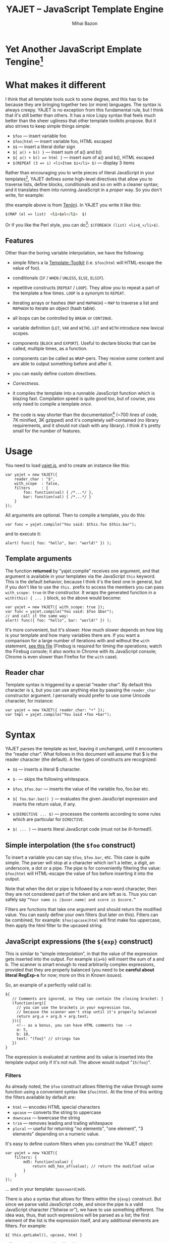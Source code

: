#+TITLE: YAJET -- JavaScript Template Engine
#+KEYWORDS: javascript, js, template, engine, compiler, macro, text, html
#+DESCRIPTION: YAJET is Another JavaScript Emplate Tengine
#+STYLE: <link rel="stylesheet" type="text/css" href="docstyle.css" />
#+AUTHOR: Mihai Bazon
#+EMAIL: mihai.bazon@gmail.com

* Yet Another JavaScript Emplate Tengine[fn:name]

[fn:name] The misspelling is intentional.  Various combinations of the
letters Y, A, J, T, E from “Yet Another JavaScript Template Engine” led to
the name YAJET.  YAJET stands for “Yet Another JavaScript Emplate Tengine”.
Sounds buzzy, isn't it?  Also, [[http://en.wikipedia.org/wiki/Jet_engine][JET]]-s are fast, and so is YAJET.

A “template engine” is a tool able to transform some text into another, by
interpreting/replacing various patterns in the source text.  YAJET is such a
tool designed for client-side (JavaScript, in-browser) transformation.

YAJET is a compiler, in the sense that it transforms your template into
executable JavaScript code; after compiling a template you get a function
which you can call with data required to fill your template, and it returns
it rendered.

* What makes it different

I think that all template tools suck to some degree, and this has to
be because they are bringing together two (or more) languages.  The
syntax is always creepy.  YAJET is no exception from this fundamental
rule, but I think that it's still better than others.  It has a nice
Lispy syntax that feels much better than the sheer ugliness that other
template toolkits propose.  But it also strives to keep simple things
simple:

  + =$foo= --- insert variable foo
  + =$foo|html= --- insert variable foo, HTML escaped
  + =$$= --- insert a literal dollar sign
  + =${ a() + b() }= --- insert sum of a() and b()
  + =${ a() + b() => html }= --- insert sum of a() and b(), HTML escaped
  + =$(REPEAT (3 => i) <li>Item $i</li> $)= --- display 3 items

Rather than encouraging you to write pieces of literal JavaScript in
your templates[fn:literaljs], YAJET defines some high-level directives
that allow you to traverse lists, define blocks, conditionals and so
on with a cleaner syntax; and it translates them into running
JavaScript in a [[Correctness][proper]] way.  So you don't write, for example:

[fn:literaljs] You can still put literal JavaScript inside using =$(
... )=, but it has to be properly balanced.

#+BEGIN_SRC html
<?js for (var i = 0; i < list.length; ++i) { ?>
<?js     var el = list[i] ?>
     <li>#{el}</li>
<?js } ?>
#+END_SRC

(the example above is from [[http://www.kuwata-lab.com/tenjin/jstenjin-examples.html][Tenjin]]).  In YAJET you write it like this:

#+BEGIN_SRC html
$(MAP (el => list)  <li>$el</li>  $)
#+END_SRC

Or if you like the Perl style, you can do[fn:perlstyle]: =$(FOREACH (list) <li>$_</li>$)=.

[fn:perlstyle] I added this because it was easy, and it can be useful
for one-liners, but I vote against it for blocks bigger than a few
lines.

There was an explosion of “jQuery template engines” lately, generated
by jQuery's outstanding support for CSS selectors---people[fn:pure]
write <div class="foo"></div> to introduce a DIV containing the
variable =foo=.  I don't like this style.  YAJET is appropriate for
any kind of text templates---it was not designed specifically for
HTML, although that's mostly what I use it for.

[fn:pure] [[http://beebole.com/pure/][Pure]] comes first on Google when we search “JavaScript
template engine”.  Have you notice how exaggeratedly creepy is the syntax for [[http://beebole.com/pure/documentation/iteration-with-directives/][rendering with directives]]?
I guess we truly live in a “worse is better” world, but I'm still trying to do The Right Thing.

** Features

Other than the boring variable interpolation, we have the following:

- simple filters a la [[http://template-toolkit.org/][Template::Toolkit]] (i.e. =$foo|html= will HTML-escape
  the value of foo).

- conditionals (=IF= / =WHEN= / =UNLESS=, =ELSE=, =ELSIF=).

- repetitive constructs (=REPEAT= / =LOOP=).  They allow you to repeat a
  part of the template a few times. =LOOP= is a synonym to =REPEAT=.

- iterating arrays or hashes (=MAP= and =MAPHASH=) -- =MAP= to
  traverse a list and =MAPHASH= to iterate an object (hash table).

- all loops can be controlled by =BREAK= or =CONTINUE=.

- variable definition (=LET=, =VAR= and =WITH=).  =LET= and =WITH= introduce
  new lexical scopes.

- components (=BLOCK= and =EXPORT=).  Useful to declare blocks that
  can be called, multiple times, as a function.

- components can be called as =WRAP=-pers.  They receive some content
  and are able to output something before and after it.

- you can easily define custom directives.

- [[Correctness]].

- it compiles the template into a runnable JavaScript function which
  is blazing fast.  Compilation speed is quite good too, but of
  course, you only need to compile a template /once/.

- the code is way shorter than the documentation[fn:codesize] (~700
  lines of code, 7K minified, 3K gzipped) and it's completely
  self-contained (no library requirements, and it should not clash
  with any library).  I think it's pretty small for the number of
  features.

[fn:codesize] This is a double-feature: we have good documentation and
lots of features for small code. ;-)

- it's browser agnostic.  In fact, it works with standalone JavaScript engines too (such as [[http://code.google.com/p/v8/][Google's V8]]
  or [[http://www.mozilla.org/rhino/][Rhino]]).  I started a test suite based on Rhino.


* Usage

You need to load [[../js/yajet.js][yajet.js]], and to create an instance like this:

#+BEGIN_SRC espresso
var yajet = new YAJET({
    reader_char : "$",
    with_scope  : false,
    filters     : {
        foo: function(val) { /*...*/ },
        bar: function(val) { /*...*/ }
    }
});
#+END_SRC

All arguments are optional.  Then to compile a template, you do this:

#+BEGIN_SRC espresso
var func = yajet.compile("You said: $this.foo $this.bar");
#+END_SRC

and to execute it:

#+BEGIN_SRC espresso
alert( func({ foo: "hello", bar: "world!" }) );
#+END_SRC

** Template arguments

The function *returned* by “yajet.compile” receives one argument, and that
argument is available in your templates via the JavaScript =this= keyword.
This is the default behavior, because I think it's the best one in general,
but if you don't like to use the =this.= prefix to access the members you
can pass =with_scope: true= in the constructor.  It wraps the generated
function in a =with(this) { ... }= block, so the above would become:

#+BEGIN_SRC espresso
var yajet = new YAJET({ with_scope: true });
var func = yajet.compile("You said: $foo $bar");
// and call it the same way:
alert( func({ foo: "hello", bar: "world!" }) );
#+END_SRC

It's more convenient, but it's slower.  How much slower depends on how
big is your template and how many variables there are.  If you want a
comparison for a large number of iterations with and without the
=with= statement, [[../test/with.html][see this file]] (Firebug is required for timing the
operations; watch the Firebug console; it also works in Chrome with
its JavaScript console; Chrome is even slower than Firefox for the
=with= case).

** Reader char

Template syntax is triggered by a special “reader char”.  By default this
character is =$=, but you can use anything else by passing the =reader_char=
constructor argument.  I personally would prefer to use some Unicode
character, for instance:

#+BEGIN_SRC espresso
var yajet = new YAJET({ reader_char: "•" });
var tmpl = yajet.compile("You said •foo •bar");
#+END_SRC


* Syntax

YAJET parses the template as text, leaving it unchanged, until it encounters
the “reader char”.  What follows in this document will assume that $ is the
reader character (the default).  A few types of constructs are recognized:

- =$$= --- inserts a literal $ character.

- =$-= --- skips the following whitespace.

- =$foo=, =$foo.bar= --- inserts the value of the variable foo, foo.bar etc.

- =${ foo.bar.baz() }= --- evaluates the given JavaScript expression and
  inserts the return value, if any.

- =$(DIRECTIVE ... $)= --- processes the contents according to some
  rules which are particular for =DIRECTIVE=.

- =$( ... )= --- inserts literal JavaScript code (must not be ill-formed!).

** Simple interpolation (the =$foo= construct)

To insert a variable you can say =$foo=, =$foo.bar=, etc.  This case
is quite simple.  The parser will stop at a character which isn't a
letter, a digit, an underscore, a dot or a pipe.  The pipe is for
conveniently filtering the value: =$foo|html= will HTML-escape the
value of foo before inserting it into the output.

Note that when the dot or pipe is followed by a non-word character,
then they are not considered part of the token and are left as is.
Thus you can safely say =“Your name is |$user.name| and score is $score.”=

Filters are functions that take one argument and should return the modified
value.  You can easily define your own filters (but later on this).  Filters
can be combined, for example: =$foo|upcase|html= will first make foo
uppercase, then apply the html filter to the upcased string.

** JavaScript expressions (the =${exp}= construct)

This is similar to “simple interpolation”, in that the value of the
expression gets inserted into the output.  For example =${a+b}= will
insert the sum of a and b.  The scanner is smart enough to read
arbitrarily complex expressions, provided that they are properly
balanced (you need to be *careful about literal RegExp-s* for now;
more on this in [[Known issues]]).

So, an example of a perfectly valid call is:

#+BEGIN_SRC espresso
${
   // Comments are ignored, so they can contain the closing bracket: }
   (function(arg){
     // you can use the brackets in your expression too,
     // because the scanner won't stop until it's properly balanced
     return arg.a + arg.b + arg.text;
   })({
     <!-- as a bonus, you can have HTML comments too -->
     a: 5,
     b: 10,
     text: "(foo}" // strings too
   })
}
#+END_SRC

The expression is evaluated at runtime and its value is inserted into
the template output only if it's not null.  The above would output
"=15(foo}=".

*** Filters

As already noted, the =$foo= construct allows filtering the value through
some function using a convenient syntax like =$foo|html=.  At the time of
this writing the filters available by default are:

- =html= --- encodes HTML special characters
- =upcase= --- converts the string to uppercase
- =downcase= --- lowercase the string
- =trim= --- removes leading and trailing whitespace
- =plural= --- useful for returning "no elements", "one element", "3 elements" depending on a numeric value.

It's easy to define custom filters when you construct the YAJET object:

#+BEGIN_SRC espresso
var yajet = new YAJET({
    filters: {
        md5: function(value) {
            return md5_hex_of(value); // return the modified value
        }
    }
});
#+END_SRC

... and in your template: =$password|md5=.

There is also a syntax that allows for filters within the =${exp}=
construct.  But since we parse valid JavaScript code, and since the pipe is
a valid JavaScript character (“bitwise or”), we have to use something
different.  The idea was, thus, that such expressions will be parsed as a
list; the first element of the list is the expression itself, and any
additional elements are filters.  For example:

#+BEGIN_SRC espresso
${ this.getLabel(), upcase, html }
#+END_SRC

will convert into something like this:

#+BEGIN_SRC espresso
output_string(
  apply_html_filter(
    apply_upcase_filter(
      this.getLabel()
    )
  )
)
#+END_SRC

Since the comma doesn't look very nice for this particular case, the “list
reader” also allows a few aliases.  Syntactic sugar, baby!  You can also
use:

- =“=>”=
- =“,”=
- =“..”=
- =“;”=
- =“IN”= (case insensitive, but /must/ be preceded by whitespace)

So the above example can also be written like this:

#+BEGIN_SRC espresso
${ this.getLabel() IN upcase, html }
${ this.getLabel() => upcase => html }
${ this.getLabel() => upcase, html }
${ this.getLabel() .. upcase; html }
#+END_SRC

These special separators only work for the “list reader”, which is used in
the =${exp}=-like constructs (and several others).  Also, note that filters
are only interpreted in the top-level elements of this list, so for instance
the following won't apply the "html" filter to “foo”: =${ something(foo,
html) }=.  It will just call, instead, the function =something=, passing the
variables =foo= and =html=, which is expected behavior.

When used in the =${exp}= construct, filters can receive additional
arguments.  For example, assuming you have some date formatting library, you
can easily define a filter that formats a Date object according to the
arguments:

#+BEGIN_SRC espresso
var yajet = new YAJET({
    filters: {
        format_date: function(date, format) {
            // ... now return the *date* formatted according to *format*
        }
    }
});
#+END_SRC

and in the template:

#+BEGIN_EXAMPLE
“Today is: ${ new Date() => format_date("YYYY-MM-DD") }”
#+END_EXAMPLE

The first argument of your filter is always the value from the template (in
the above case, the Date object created with =new Date()=), and the other
arguments are passed following the filter name ("YYYY-MM-DD").

------

You would use “plural” like this:

#+BEGIN_EXAMPLE
1. We got ${ count => plural("no items", "one item", "two items", "# items") }
2. We got ${ count => plural([ "no items", "one item", "two items", "# items" ]) }
3. We got ${ count => plural("no items|one item|two items|# items") }
#+END_EXAMPLE

Besides the implicit argument (=count=) plural accepts multiple
arguments (case 1 above), or a single array argument (case 2) or a
string (case 3) that specifies the formats separated by a pipe
character.  In all cases, the arguments specify how to display the
numeric value.  If it's zero, it selects the first argument; if it's
one, it selects the second, and so on.  If it's bigger than the number
of arguments, it selects the last one.  =#= is replaced with the
number.  So the above displays "We got no items" when count is zero,
"We got one item" when count is 1, "We got two items" when count is 2
and "We got # items" when count is bigger (where # is replaced with the value of count).

** Directives

So far we are able to introduce arbitrary JavaScript variables and
expressions in the template.  However that's hardly enough.  First off, the
expressions must be well-formed, so there is no way to start a JavaScript
block somewhere and end it some place else.  The following is invalid for
obvious reasons:

#+BEGIN_SRC html
${ if (link != null) { }
  <a href="$link|html">$link</a>
${ } }
#+END_SRC

I emphasize that the lack of support for partial expressions is a
/feature/, not a limitation.  This will never be “fixed”.  To support
constructs like the above but without encouraging poorly written
templates we have a few special processing directives.  Let's call
these the =$(BAR ... $)= construct.  To start with, here is how you
would write the above code:

#+BEGIN_SRC html
$(IF (link != null)
  <a href="$link|html">$link</a>
$)
#+END_SRC

Instead of inserting arbitrary code unconditionally, we simply end a
known construct.  The condition that you pass to =IF= must be proper
JavaScript (you cannot pass a partial expression there) and, if your
editor does a good job about matching parens, then you can quickly see
where the block begins/ends by moving the cursor to the parens.  I
prefer this style.

Note that the processing instructions are not case-sensitive.  I prefer to
use UPPERCASE for them so that they stand out visually.

The =$(BAR ... $)= construct has the following properties:

- it starts with =$(= (so it's a normal paren, not a bracket)
- it continues with a special instruction (again, I prefer uppercase for
  this but it's not required)
- depending on the instruction, certain arguments may follow
- it /usually/ ends with =$)=
- it may contain a /block of text/ between the arguments and the =$)=
  terminator

The /block of text/ is parsed normally, so it's interpreted as plain text
until =$= (the reader char) is encountered, then what follows the reader
char is processed by the rules I described in this document.

Following I will describe the directives available at this time.  I think
the set of them is quite comprehensive and allows you to express any kind of
template in a simple and consistent manner.

*** =IF= / =WHEN= / =UNLESS=, =ELSE= / =ELSIF= --- conditional execution

=IF= and =WHEN= are synonyms, while =UNLESS= is the antonym.  =WHEN= seems more
appropriate for cases where you don't have an =ELSE= clause.  They support one
argument which must be a condition enclosed in parens.  Examples:

#+BEGIN_SRC html
$(WHEN (user_id == null)
  <a href="...">Please login</a> $)

$(UNLESS (user_id != null)
  <a href="...">Please login</a> $)

$(IF (a < b)
  <p>A is smaller</p>
$(ELSIF (a > b))
  <p>B is smaller</p>
$(ELSE)
  <p>A and B are equal</p> $)
#+END_SRC

Note that you can use =ELSE= or =ELSIF= inside =UNLESS= or =WHEN= blocks
too, although I would not advise to use this style:

#+BEGIN_EXAMPLE
$(UNLESS (a == b)
  they are different
$(ELSE)
  they are equal $)
#+END_EXAMPLE

You should also note that =ELSE= and =ELSIF= are not actually parsed like
other instructions.  They don't take a block of text, and thus they don't
need to end with =$)=.  Whether to do it this way was hard to decide, but
since =ELSE= and =ELSIF= normally /continue/ an IF block, instead of ending
it, it seems to make sense this way.  The same applies to =$(BREAK)= and
=$(CONTINUE)= directives.

*** =AIF= / =AWHEN= --- like =IF= / =WHEN=, but store the condition in =$it=

These two come from the [[http://common-lisp.net/project/anaphora/][anaphoric macro collection from Hell]] and I
find them quite useful for cases where the block inside the =IF= is
not very big.  They help with the following case:

#+BEGIN_EXAMPLE
$(LET ((foo => this.looongComputation()))
  $(WHEN (foo)
    ... do something with $foo
  $)
$)
#+END_EXAMPLE

The two [[http://en.wikipedia.org/wiki/Anaphora_(linguistics)][anaphoric]] macros (which are synonyms) allow you to avoid the
boilerplate:

#+BEGIN_EXAMPLE
$(AWHEN (this.looongComputation())
  .. do something with $it
$)
#+END_EXAMPLE

The variable =$it= is created by the macro and takes the value of the
condition, and the text block is executed only if[fn:awhen-falsity]:

[fn:awhen-falsity] Note that the JavaScript rules for falsity are
different; an empty array will stand =true=, while the number 0 (zero)
is =false=.  But I think these ones are more useful when you're
writing a html/text template.

- =$it= is not =null= and not =undefined=
- =$it= is not =false= [fn:falsity]
- =$it= is not an empty array
- =$it= is not an empty string

[fn:falsity] BTW, did you know that in JavaScript the expression *(0
== false)* evaluates to *true* in conditionals?

It expands to this code:

#+BEGIN_SRC espresso
(function(it){
  if (it != null && it !== false && !(it instanceof Array && it.length == 0) && !(it === "")) {
    // splice the block of code here
  }
}).call(this, this.looongComputation());
#+END_SRC

OK, now that you agree that this is useful, but are depressed by the
sheer lack of inspiration in picking the name =it=, let me show you
that you can actually name the variable:

#+BEGIN_SRC html
$(AWHEN (this.looongComputation() => that)
  <!-- no more $it -->
  .. do something with $that
$)
#+END_SRC

Also, for cases when you are unhappy with the default falsity rules,
you can state the full condition as well:

#+BEGIN_EXAMPLE
$(AIF (this.looongComputation() => foo, foo > 5)
  $foo is now this.looongComputation() but this is displayed
  only if it's greater than 5.
$(ELSE)
  And you can still use $foo here.
$)
#+END_EXAMPLE

*** =REPEAT= / =LOOP= --- to repeat stuff

To repeat a part of the template you can use =REPEAT= or =LOOP= (they are
synonyms).  For example, the following outputs “foo” 3 times: =$(REPEAT (3)
foo $)=.  In various cases you might need to know the current iteration too,
so you can pass a variable name for it:

#+BEGIN_EXAMPLE
$(REPEAT (5, i)
  Item $i $)
#+END_EXAMPLE

The variable =i= takes values from 1 to 5 (inclusively) and the output will
be “Item 1 Item 2 ” etc.  In some cases you might want to specify an
interval (so that you start from something else than 1), so the following is
allowed:

#+BEGIN_SRC html
$(LOOP (5 .. 10 => i)
  <a href="/page$i">Page $i</a> $)
#+END_SRC

The =LOOP= keyword seems to be nicer in this case, but again, they are
synonyms.  Also note that the arguments are parsed using the “list reader”,
so you can use syntactic sugar to separate them (although a simple comma
would do).

*** =MAP= / =FOREACH= --- iterate an array

Again, =MAP= and =FOREACH= are synonyms.  You can use them to do something
for each element of an array.  For example the following outputs links
contained in an array:

#+BEGIN_SRC html
$(MAP (link => links)
  <a href="$link.address|html"
     title="$link.tooltip|html">$link.text|html</a> $)
#+END_SRC

That's assuming that =links= is an array of objects, each containing
=address=, =tooltip= and =text=.  You could also use a literal object (the
parser is smart enough for this):

#+BEGIN_SRC html
$(MAP (link => [ { address : "http://www.google.com/",
                   tooltip : "Search engine",
                   text    : "Google" },

                 { address : "http://www.ymacs.org/",
                   tooltip : "AJAX code editor",
                   text    : "Ymacs" }
               ])
  <a href="$link.address|html"
     title="$link.tooltip|html">$link.text|html</a> $)
#+END_SRC

Sometimes you also need to know the current step of the iteration.  For
example if you want to output some links that are separated with a pipe, you
need to know not to output the pipe before the first, or after the last
link.  We could write it like this:

#+BEGIN_SRC html
$(MAP (i, link => links)
  $(WHEN (i > 0) | $)
  <a href="$link.address|html"
     title="$link.tooltip|html">$link.text|html</a> $)
#+END_SRC

or

#+BEGIN_SRC html
$(MAP (i, link => links)
  ${ i > 0 ? "|" : "" }
  <a href="$link.address|html"
     title="$link.tooltip|html">$link.text|html</a> $)
#+END_SRC

A special case of =MAP= / =FOREACH= allows you to pass only the array, and
no key or index variables.  In this case the special variable =$_= (which I
will call the Perlism) gets assigned to the current element, and /more/, the
loop body is lexically scoped to each element using a JavaScript =with=
block (I know, your mom told you not to play the =with= statement, but mine
didn't[fn:with] :-p).

[fn:with] Seriously though, everything under an =with= block is
s...l...o...w... -- so, while this makes for a nice syntax, you should not
use it where speed is critical.

So using this style the first example would become:

#+BEGIN_SRC html
$(MAP (links)
  <a href="$address|html" title="$tooltip|html">$text|html</a> $)
#+END_SRC

=address=, =tooltip= and =text= access the specific property of each
element.

Just a last example showing the Perlism:

#+BEGIN_SRC html
$(FOREACH ([ "foo", "bar", "baz" ]) <b>$_</b> $)
#+END_SRC

will output “<b>foo</b> <b>bar</b> <b>baz</b>”.  The =$_= variable is
bound to each element.  Note that because YAJET is doing [[Correctness][The Right
Thing]], the following will work as expected:

#+BEGIN_EXAMPLE
$(MAP ([ "foo", "bar", "baz" ])
  $(MAP ([ 1, 2, 3 ])
    inside: $_ $)
  outside: $_ $)
#+END_EXAMPLE

When “inside”, =$_= will take the values from 1 to 3; “outside” it
will take "foo", "bar" then "baz".

*** =MAPHASH= --- iterate an object (hash)

=MAPHASH= is =MAP='s analogue for hashes.  It iterates over all properties
of an object, binding a variable for the key and another for the value.  You
must specify names for these variables.  Example, assuming that =users= is a
hash that maps user IDs to some user objects (each of them having a
=getName()= method):

#+BEGIN_SRC html
$(MAPHASH (uid, obj => users)
  User <b>$uid</b> has name <b>${ obj.getName() }</b><br /> $)
#+END_SRC

*** =CONTINUE= and =BREAK= --- for loop control

These don't take any arguments, and also don't take a block of text, so the
expected syntax is =$(CONTINUE)= and =$(BREAK)=.  They can appear in the
text block of some looping construct, be it =REPEAT=, =LOOP=, =MAP=,
=FOREACH= or =MAPHASH=, and they do the same as their JavaScript
counterparts, that is: =CONTINUE= will go to the next iteration, skipping
any code between it and the end of the loop, and =BREAK= will immediately
end the loop.

I'm giving an example just to illustrate the syntax:

#+BEGIN_EXAMPLE
$(REPEAT (10 => i)
  $(WHEN (i > 5) $(BREAK) $)
  $i
$)
#+END_EXAMPLE

The above will print numbers from 1 to 5.

*** =LET= and =VAR= --- define variables

You can define new variables with =LET= and =VAR=.  They are not equivalent:
=LET= introduces a new lexical scope, so the variables that you define are
only available in its block of text.  =VAR= on the other hand does something
similar to the standard JavaScript =var= keyword.  Note that they are /still
not global variables/---they are local to the innermost function that
contains the declaration, which in many cases is your template itself, but
could be a [[reusable template blocks][=BLOCK= or =EXPORT=]] block too[fn:var].

[fn:var] =VAR= is only marginally useful.  I would remove it
completely, but it's useful for exporting an inner function from a
=LET= block.

=VAR= does not accept a text argument, so it ends directly with a closing
paren (no need for =$)=).  Example:

#+BEGIN_EXAMPLE
$(VAR ((a => 10) (b => 20)))
$a + $b = ${ a + b }
#+END_EXAMPLE

If variables with the same name were previously defined, they are replaced
with the new ones.

=LET= introduces variables that are local to its block.  If variables with
the same name already exist, they are shadowed while the =LET= block is
in effect.  After the =LET= block ends, previous bindings come back to life.

#+BEGIN_EXAMPLE
$(LET ((a => 10) (b => 20))
  $a + $b = ${ a + b }
$)
#+END_EXAMPLE

Since =LET= takes a block of text, it ends with the normal block terminator
=$)=.  Here's an example to demonstrate scope:

#+BEGIN_EXAMPLE
$(VAR ((x => "outside")))
$(LET ((x => 10))
  $x is 10
  $(LET ((x => 20))
    $x is 20
  $)
  $x is back 10
$)
$x is "outside"
#+END_EXAMPLE

=LET= operates by introducing an anonymous function, so it is compatible
with all browsers.  JavaScript 1.7 introduced a =let= statement for
declaring block-scoped variables, and it's supported by Firefox, but
unfortunately no other browser has it at the moment[fn:no-true-let].

[fn:no-true-let] Since I'm not sure what are the benefits of the =let=
keyword from JavaScript 1.7 compared to using an anonymous function, I
decided not to add a browser check for this.  When more browsers will
support it I'll change my mind.  But the template syntax will remain
the same.

*** =WITH= --- modify the scope chain

When you have an object that has properties you need to access, you can use
a =WITH= block to make for a more convenient syntax, so instead of saying
=$object.foo= you would be able to say only =$foo=.  Assuming that =link=
contains =address=, =tooltip= and =text=, the following two are equivalent:

#+BEGIN_SRC html
<a href="$link.address|html" title="$link.tooltip|html">$link.text|html</a>

$(WITH (link)
  <a href="$address|html" title="$tooltip|html">$text|html</a> $)
#+END_SRC

=WITH= can be used with literal objects as well:

#+BEGIN_EXAMPLE
$(WITH ({ foo: 10, bar: 20 })
  $foo + $bar = ${ foo + bar }
$)
#+END_EXAMPLE

thus emulating a =LET= block, but it's less efficient because it uses the
[[https://developer.mozilla.org/en/Core_JavaScript_1.5_Reference/Statements/with][JavaScript with statement]].

*** =BLOCK= --- define reusable template blocks

A =BLOCK= doesn't immediately print anything into the template output;
instead it defines a function that returns its processed block of
text.

The syntax is straightforward.  It expects a name for the function,
followed by a list of arguments in parens (if there are no arguments,
put =()= like you do for a plain JavaScript function).  Then continue
with the block of text that the function should expand into:

#+BEGIN_SRC html
$(BLOCK display_link(link)
  <a href="$link.address|html" title="$link.title|html">$link.text|html</a>
$)

<!-- call it literally -->
${ display_link({ address: "/", title: "Home page", text: "Home" }) }

<!-- or call it for an object -->
$(FOREACH (i IN links)
  ${ display_link(i) }
$)
#+END_SRC

Note that the call to =display_link= is inside a =${...}= block, so
that the returned value gets inserted into the output.

Combining =BLOCK= and =LET= or =WITH= we can define closures:

#+BEGIN_SRC html
$(WITH ({ value: 0 })
  $(BLOCK counter()
    <p>Counter is ${ ++value }</p> $) $)

${ counter() } -- now it's 1
${ counter() } -- now it's 2
${ counter() } -- now it's 3
#+END_SRC

Doing the above with =LET= is a bit more tricky because =LET= creates its
own environment, so the =BLOCK= that you define within it is actually local
to the =LET= block.  The following won't work:

#+BEGIN_SRC html
$(LET ((value => 0))
  $(BLOCK counter()
    <p>Counter is ${ ++value }</p> $) $)

${ counter() } -- error, counter is not defined!
#+END_SRC

It's easy to see why if you see the code that gets generated for the above.
It looks like the following:

#+BEGIN_SRC espresso
(function(){
    var value = 0;
    function counter() {
        output("Counter is " + (++value));
    };
})();

output( counter() ); // but there's no free lunch
#+END_SRC

To do this with a =LET= block we would have to export the function; we can
use an outside variable for that:

#+BEGIN_SRC html
$(VAR (counter))
$(LET ((value => 0))
  $( counter = _counter /* export it */ )
  $(BLOCK _counter()
    <p>Counter is ${ ++value }</p> $) $)

${ counter() } -- now it works.
#+END_SRC

# <<WRAP>>
*** =WRAP=, =CONTENT= --- call a wrapper with an additional block of text

=BLOCK= can be used to define wrappers.  A wrapper is a function that
receives a bit of text and puts something before and after it.  For example,
to define a wrapper that creates a table we can say:

#+BEGIN_SRC html
<!-- define our wrapper -->
$(BLOCK table(cols)
  <table>
    <thead>
      <tr>
        $(MAP (label => cols) <td>$label</td> $)
      </tr>
    </thead>
    <tbody>
      $(CONTENT)
    </tbody>
  </table> $)

<!-- and here's how we use it -->
$(WRAP table([ "Name", "Phone", "Email" ])
  <tr> <td>Foo</td> <td>123-1234</td> <td>foo@foo.com</td> </tr>
  <tr> <td>Bar</td> <td>1234-123</td> <td>bar@bar.com</td> </tr>
$)
#+END_SRC

You can note that a wrapper is a normal function (=BLOCK=) and it can
take arguments.  To send the arguments with a =WRAP= block, just make
it look like a normal function call.  If there are no arguments, you
still need to insert the parens =()=.  When it's calling your block,
=WRAP= sends an additional hidden argument that contains the text
which is expanded by =$(CONTENT)=.  For now this argument is a
function that renders the text, and =$(CONTENT)= simply calls this
function.

*** =EXPORT= --- define a BLOCK that can be used in another template

=EXPORT= is like =BLOCK=, but the function that it creates is
“exported” and can be called from different templates.  The assumption
for this to work is that all templates are compiled with the same
YAJET object instance (since it will maintain some runtime environment
for this case).

Here's a quick example:

#+BEGIN_SRC espresso
var yajet = new YAJET();
yajet.compile("$(EXPORT foo(arg) foo got $arg $)");

var t1 = yajet.compile("$(IMPORT (foo)) ${ foo('bar') }");
alert(t1()); // displays "foo got bar"

var t2 = yajet.compile("$(PROCESS foo('baz'))");
alert(t2()); // displays "foo got baz"

// call the exported function directly
alert(yajet.process("foo", null, [ "something" ])); // displays "foo got something"
#+END_SRC

Above you can see a few ways to call an exported block.  One is by
calling =$(IMPORT (block_name))= first, which will actually make it
available as a local function, which you can then use as if it were
defined with =BLOCK=.  The second way is using =$(PROCESS
block_name())=.  =PROCESS= expects that the name of the block that you
type there is a function created with =EXPORT= and compiled /before/
the call to =PROCESS=.

It might be important to understand that compile() actually runs your
template once when it contains =EXPORT=-ed functions, so that they get
into the YAJET instance.  This shouldn't be a problem---in practice,
you will have templates that contain /only/ export blocks, where you
will put utilities.  For example, above we don't store the result of
yajet.compile for the first template, since all it does is just export
the function.  The exported function gets into the YAJET object
instance.

Some notes:

 - /the order/ in which you compile the templates is not important.
   However, when you /execute/ a template you must make sure that any
   dependencies were /already compiled/.

 - there is no namespace support, so make sure that you don't export a
   block with the same name in two templates.  Typically, the second
   will overwrite the first (depending on the compilation order), but
   you get no warning.

 - within the template where they are defined, you can use exported
   blocks as if they were local.  They can call each other if needed,
   they can $(WRAP) each other, etc.

 - if you need to call a function =EXPORT=-ed from another template as
   a =WRAP=-per, you need to =$(IMPORT)= it first.  Other than this,
   it's the same as described in [[WRAP]].

 - as you can see above, it is possible to call an exported block
   directly without using an intermediate template.  Use
   =yajet.process(exported_name, this_argument, [ more, args ])=.  The
   “this\_argument” will be the value of the *this* keyword within the
   exported block, and the third is an array of more arguments that
   are passed to the function.

*** Literal JavaScript with =$( ... )=

Finally, you can include literal JavaScript code, if needed, by
placing a space after the open bracket.  The code inside =$( ... )=
must be valid JavaScript and by this I mean properly balanced (you
cannot open a paren in such a block and close it in another).

For example, if you need to change the value of some variable which is
already defined, you can do this:

#+BEGIN_EXAMPLE
$( myVar = doSomething() )
  ^-- note this space.
#+END_EXAMPLE

Unlike a =${ ... }= block, which would allow the above code as well,
this one won't place the result into the template output.  Also,
unlike a =${ ... }= block, this one allows multiple statements
separated with a semicolon:

#+BEGIN_EXAMPLE
$( foo = "bar";
   moreSideEffects();
   i = 10 )
#+END_EXAMPLE

# <<Correctness>>
* Correctness

YAJET aims to do The Right Thing.  If you've ever written Lisp or C macros,
then you know that it's dangerous to invent variable names, or to use a
macro argument more than once.  YAJET is essentially a macro expander and
it's built around these good principles.

For example, a dumb implementation would translate =$(FOREACH (link => links)
...STUFF... $)= into this:

#+BEGIN_SRC espresso
for (var i = 0; i < links.length; ++i) {
    var link = links[i];
    // ... do STUFF
}
#+END_SRC

However the above code has two problems:

1. if the text in =STUFF= defines a variable named =i=, then it will collide
   with the loop variable.

2. if =links= is not a real array, but say, a (possibly expensive, and
   perhaps with weird side effects) function call that returns an array,
   then it will be called for each iteration... twice.

If =FOREACH= would really expand into the above code, then the following
sample would suffer from both problems:

#+BEGIN_EXAMPLE
$(FOREACH (link => this.getLinksFromServer())
  $(VAR ((i => link.text.length)))
  $(WHEN (i > 30)
    ... truncate text
  $)
  ...
$)
#+END_EXAMPLE

The resulted code would be:

#+BEGIN_SRC espresso
for (var i = 0; i < this.getLinksFromServer().length; ++i) {
  var link = this.getLinksFromServer()[i];
  var i = link.text.length;
  if (i > 30) {
    ... truncate text
  }
  ...
}
#+END_SRC

... which means that this.getLinksFromServer() will be called twice for each
step, and also that the loop would be stopped arbitrarily when we encounter
a link whose text has more characters than the number of links.  That would
break in unexpected and hard to debug ways.

What YAJET actually generates for the above case looks like this:

#+BEGIN_SRC espresso
(function(__GSY12){
  for (var __GSY13 = __GSY12.length, __GSY14 = 0; __GSY14 < __GSY13; ++__GSY14) {
    var link = __GSY12[__GSY14];
    var i = link.length;
    if (i > 30) {
      ... truncate text
    }
    ...
  }
}).call(this, this.getLinksFromServer());
#+END_SRC

The variables that aren't explicitly named in the template get unique
names with the prefix =__GSY=, so you should be safe as long as you
don't use the =__GSY= prefix yourself.  Hope you don't. :-)

Also, the loop block is embedded in a function, so that it doesn't
affect outside variables.

------

Also because we're striving for correctness, I had to figure out what
to do on =$(BREAK)= or =$(CONTINUE)= in certain situations.  For
example imagine this loop:

#+BEGIN_EXAMPLE
$(MAP (a => [1, 2, 3, 4, 5])
  $(LET ((b => a))
    $(WHEN (b > 3) $(BREAK) $)
    $b
  $)
$)
#+END_EXAMPLE

If =$(BREAK)= would translate into the plain JavaScript =break=
statement, it would be a syntax error because =LET= introduces an
anonymous function (in order not to mess with outer variables).  The
above block expands into something like the following, which /is/ the
right thing:

#+BEGIN_SRC espresso
(function (__GSY31) {
    for (var __GSY32 = __GSY31.length, __GSY33 = 0; __GSY33 < __GSY32; ++__GSY33) {
        try {
            var a = __GSY31[__GSY33];
            (function () {
                var b = a;
                if (b > 3) {
                    throw __YAJET.X_BREK; // this is BREAK
                }
                VUT(b);
            }).call(this);
        }
        catch (ex) {
            if (ex === __YAJET.X_CONT) { // here we handle CONTINUE
                continue;
            }
            if (ex === __YAJET.X_BREK) { // and here we handle BREAK
                break;
            }
            throw ex;
        }
    }
}).call(this, [1, 2, 3, 4, 5]);
#+END_SRC

So =BREAK= and =CONTINUE= are handled with exceptions, which has an
interesting implication: if you /know/ that some function will /only/
be called from loops, /then/ you can safely use =BREAK= and =CONTINUE=
within it.  But only /if you know that/.  It's not always a good
practice. ;-)

* Custom directives

YAJET allows you to add custom directives fairly easily, but beware
that you'll have to dig uncharted territory.  You need to pass a
=directives= hash to the constructor, in which you map directive name
to a parser function.  Note that your function is responsible for
parsing any arguments that your directive allows, and generate any
code that your directive should expand into.

Let's start with an easy one:

#+BEGIN_SRC espresso
var yajet = new YAJET({
    directives: {
        author: function(c) {
	    c.out("OUT('Mihai Bazon <mihai.bazon@gmail.com>');");
	    c.assert_skip(")");
	}
    }
});
#+END_SRC

The above defines a directive that doesn't take any arguments.  You
can notice that your parser function receives one argument---it's an
object that stores the current context and provides some helper API
for you to do your stuff.  Above I used the =out= method, to output
code that should be part of the compiled template, and =assert_skip=
to force an error unless the template continues with a closing paren.

In a template compiled with the above object instance, we can now type
=$(AUTHOR)=, and it will expand into this:

#+BEGIN_SRC espresso
OUT('Mihai Bazon <mihai.bazon@gmail.com>');
#+END_SRC

In turn, when the template is executed, =OUT= will put its argument
into the output stream.

Your directive handler is free to parse any syntax that you desire,
but after it finishes the “normal” parser resumes execution for the
remainder of the code.  The “normal” is: assume plain text until we
meet the reader char, then parse according to the rules described in
this document.

Again, this isn't for everyone so I won't get into much
detail---please feel free to [[../js/yajet.js][read the source]] to figure out more.  I'll
just summarize the API that the context object exposes:

- =peek()= --- return the current character.
- =next()= --- return the current character and skip to the next one.
- =rest()= --- return the rest of the characters (thus, what's left to parse),
- =out(str)= --- insert =str= into the generated JavaScript code.
- =set_output(array)= --- set a new output array; subsequent =out()=
  calls will push data into this array.  Returns the previous output.
- =skip_ws(noComments)= --- skip forward whitespace and comments.  The
  optional =noComments= argument can be used (pass =true=) to avoid
  skipping comments.
- =assert(str)= --- throw an error if =rest()= does not start with
  =str= (when =str= is a string) or does not match =str= (when =str=
  is a RegExp).
- =assert_skip(str)= --- like =assert(str)=, but call =skip_ws()=
  before checking, and skip =str= if it follows (otherwise throw
  exception like =assert=).
- =skip(str)= --- if =rest()= starts with =str= or matches =str= (when
  it's a RegExp), skip the matched part.
- =looking_at(str)= --- return =true= if =rest()= starts with =str= or
  matches =str= (when it's a RegExp).
- =block_open(open, close)= --- call =out(open)= to start a new block,
  and push =close= so that it gets output when =$)= is encountered.
- =block_close()= --- close the current block (you shouldn't need to
  call this manually).
- =read_balanced(wantList)= --- read balanced expression.  The current
  character must be some open paren, and it will read, skipping
  strings, comments and whitespace, until the paren is closed.  The
  optional =wantList= argument specifies if the return value should be
  an array that contains the elements of the parsed list, or just a
  string.  Return =null= if no list starts now.
- =read_string()= --- read and return a JavaScript string.  The
  current character must be a string quote.  Return the string if it
  was available, or null otherwise.
- =read_simple_token()= --- try to read and return if available a
  JavaScript identifier.  Note that the syntax is somewhat extended in
  that it will return for instance "foo.bar|baz" as a single token.
- =read_valist()= --- parse and return a variable list such as those
  used for =LET= or =VAR=.  A side effect is that this also outputs
  the =var= declaration.
- =to_js_string(str)= --- adds quotes and escapes special characters
  (newlines, tabs, quotes and backslashes) in =str= to form a
  JavaScript string.
- =trim(str)= --- remove leading and trailing whitespace from =str= and
  return the trimmed string.
- =map(a, f, obj)= --- for each element of array =a= call function =f= in
  the context of =obj= and collect the returned values.
- =EX_PARSE(error_str)= --- throw a parse exception.
- =directives= --- a hash containing the =directives= that you passed
  in constructor.  You can insert new directives at “compile-time”
  into this hash.  This hack is used in the =SWITCH= example below.

You should understand that your custom directives run at /compile
time/.  So “c.out” does not produce the final template result;
instead, it should produce JavaScript /code/ that generates the final
result when executed.  This is why our sample above doesn't simply say
=c.out("author...")=, instead it has to say
=c.out("OUT('author...');")=.  The =OUT= function is available at
run-time and inserts text as part of the final result.

** A more involved example --- =SWITCH=

For a non-trivial example, here's how to implement a =SWITCH=
directive.  It has the same semantics as the standard JavaScript
=SWITCH= --- that is, depending on the value of some expression, it
selects and executes a =CASE=.  The =DEFAULT= case is executed when no
other case matches the expression.  We will in fact make use of the
standard JavaScript =switch= for this.

#+BEGIN_SRC espresso
var directives = {
    "switch": function(c) {
        // SWITCH expects one expression in parens:
        var args = c.read_balanced(true);
        var expr = args[0]; // here is the argument

	// save old meaning of CASE and DEFAULT, if any
        var old_case = c.directives["case"];
        var old_defa = c.directives["default"];

	// inject the CASE directive
        c.directives["case"] = function(c) {
            var args = c.read_balanced(true);
            var expr = args[0];
            c.set_output(save);
            c.block_open(
                "case " + expr + ":",
                function() {
                    c.out("break;");
                    c.set_output([]);
                }
            );
        };

	// and the DEFAULT directive
        c.directives["default"] = function(c) {
            c.set_output(save);
            c.block_open(
                "default:",
                function() {
                    c.out("break;");
                    c.set_output([]);
                }
            );
        };

	// finally, open the switch block and prepare to close
	// and restore everything when the block ends.
        c.block_open(
            // open
            "switch (" + expr + ") {",
            // close
            function() {
                c.set_output(save);
                c.directives["case"] = old_case;
                c.directives["default"] = old_defa;
                c.out("}");
            }
        );

	// any text between these directives is not interesting.
        var save = c.set_output([]);
    }
};
var yajet = new YAJET({
    directives: directives
});
#+END_SRC

And now, you can use =SWITCH= in your templates:

#+BEGIN_EXAMPLE
$(SWITCH ("foo")
   $(CASE ("bar") This won't be written. $)
   $(CASE ("foo") But this will. $)
   $(DEFAULT And this not. $)
$)
#+END_EXAMPLE

Note that the implementation of this seems rather complicated.  We
insert the =CASE= and =DEFAULT= directives when our =SWITCH= directive
runs (that is, when the template is compiled), but remove them once
the =SWITCH= block is ended (since they don't make sense outside
=SWITCH=).  We need to use =set_output= to change the output array to
some temporary one which we will discard, because otherwise the
whitespace between =$(SWITCH (...)= and the first =$(CASE)= will be
transformed into code, and it won't be valid JavaScript syntax.  And
we need to be careful to set the output back to the saved value when
needed.

This topic is advanced so I will stop here.  If you want to write your
own directives, you are assumed to have a good understanding on
JavaScript (particularly on “closures”) and dig through the code for
more (and/or ask on the [[http://groups.google.com/group/yajet][YAJET group]], but preferably after you have
something to show us).



# <<Known issues>>
* Known issues

** Literal RegExp-s in JavaScript expressions

The JavaScript scanner is not “complete”, although it's smart enough
to skip comments and strings while looking for a closing paren.
Literal regexps are tricky to figure out, so I left this out for now.
What this means is that you should be careful about parens in literal
RegExp-s.  Since the parser does not allow for unbalanced parens, the
following should /not/ be a problem:

#+BEGIN_SRC espresso
$( if (/(a|b)/.test("bar")) {
     matches();
   } else {
     no_match();
   }
 )
#+END_SRC

All parens are properly closed, so there's no reason why our parser should
miss the closing paren.  However, the following will break stuff:

#+BEGIN_SRC espresso
$( if (/\)/.test(")")) { ... } )
#+END_SRC

Although it is valid JavaScript inside, having the closing paren in the
RegExp will confuse YAJET.  It looks quite ugly, too---for such cases,
encode the paren as =\x29=.  Note that you have to escape open parens as
well (=\x28=), and same goes for all the other types of brackets such as
=[=, =]=,  ={= and =}=.

** Error reporting is less than ideal

While YAJET is smart enough to scan complicated constructs, it will
not do any syntax checking on its own.  It just scans your template
and generates JS code.  Then it compiles a function (using the
[[https://developer.mozilla.org/en/Core_JavaScript_1.5_Reference/Global_Objects/Function][Function]] constructor).  At this point the browser (its JavaScript
engine) does the proper syntax checking and error reporting.  If
anything goes wrong, you do get an error, but it's less informative
than it could be.  If you're using Firebug or Google Chrome, the
generated code will show up in the console so you get a chance to see
what's wrong, but don't trust the line number or file that its
displayed there.

I don't see me writing a full JavaScript parser anytime soon, so for
the time being we will have to live with this.  It's still pretty
good. ;-)

** Whitespace handling

Currently YAJET keeps all whitespace in the generated source.  There is a
directive that allows you to say “kill following whitespace” (=$-=, that is,
the reader char followed by a minus sign) but it's not very convenient.
What should probably be done is that it should, by default, eat all
whitespace that occurs on lines which don't include literal text.  For
example the following:

#+BEGIN_SRC html
<p>
$(IF (true)
  foo
$(ELSE)
  bar
$)
</p>
#+END_SRC

results in this output:

#+BEGIN_SRC html
<p>

  foo

</p>
#+END_SRC

Generally, it's not what one would expect.  What's worse, we can make it
look better but it's totally unintuitive:

#+BEGIN_SRC html
<p>$-
$(IF (true)
  foo$-
$(ELSE)
  bar$-
$)
</p>
#+END_SRC

This outputs better:

#+BEGIN_SRC html
<p>
  foo
</p>
#+END_SRC

So the default behavior should probably be:

- if a line starts with whitespace followed by a directive, the whitespace
  should be eaten.

- if a line ends with a block close paren (=$)=) followed only by
  whitespace, then that whitespace + the newline will be eaten.

Need to think about it a bit more.  However, fortunately in HTML whitespace
is not too important.

* How to get help

If you have any questions please post them on the [[http://groups.google.com/group/yajet][YAJET Google Group]].

* License

Copyright (c) 2010, [[http://mihai.bazon.net/blog][Mihai Bazon]], Dynarch.com.  All rights reserved.

Redistribution and use in source and binary forms, with or without
modification, are permitted provided that the following conditions are met:

    * Redistributions of source code must retain the above copyright notice,
      this list of conditions and the following disclaimer.

    * Redistributions in binary form must reproduce the above copyright
      notice, this list of conditions and the following disclaimer in the
      documentation and/or other materials provided with the distribution.

    * Neither the name of Dynarch.com nor the names of its contributors may
      be used to endorse or promote products derived from this software
      without specific prior written permission.

THIS SOFTWARE IS PROVIDED BY THE COPYRIGHT HOLDER “AS IS” AND ANY EXPRESS OR
IMPLIED WARRANTIES, INCLUDING, BUT NOT LIMITED TO, THE IMPLIED WARRANTIES OF
MERCHANTABILITY AND FITNESS FOR A PARTICULAR PURPOSE ARE DISCLAIMED. IN NO
EVENT SHALL THE COPYRIGHT HOLDER BE LIABLE FOR ANY DIRECT, INDIRECT,
INCIDENTAL, SPECIAL, EXEMPLARY, OR CONSEQUENTIAL DAMAGES (INCLUDING, BUT NOT
LIMITED TO, PROCUREMENT OF SUBSTITUTE GOODS OR SERVICES; LOSS OF USE, DATA,
OR PROFITS; OR BUSINESS INTERRUPTION) HOWEVER CAUSED AND ON ANY THEORY OF
LIABILITY, WHETHER IN CONTRACT, STRICT LIABILITY, OR TORT (INCLUDING
NEGLIGENCE OR OTHERWISE) ARISING IN ANY WAY OUT OF THE USE OF THIS SOFTWARE,
EVEN IF ADVISED OF THE POSSIBILITY OF SUCH DAMAGE.
